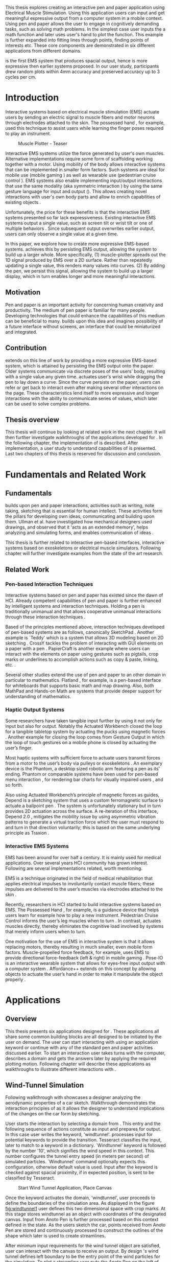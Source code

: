:SETUP:
#+OPTIONS: toc:nil date:nil title:nil
#+LATEX_CLASS: koma-book
#+LATEX_CLASS_OPTIONS: [a4paper, 12pt, twoside, BCOR5mm]
#+LATEX_HEADER: \usepackage[hmarginratio=1:1]{geometry}
#+LATEX_HEADER: \usepackage{mathptmx}
#+LATEX_HEADER: \usepackage[scaled=.90]{helvet}
#+LATEX_HEADER: \usepackage{courier}
#+LATEX_HEADER: \setkomafont{disposition}{\sffamily}
#+LATEX_HEADER: \setkomafont{subtitle}{\sffamily\Large}
#+LaTeX_HEADER: \usepackage[backend=bibtex,sorting=none]{biblatex}
#+LaTeX_HEADER: \addbibresource{/Users/doga/.org/bibtex/file-1.bib}
#+LATEX_HEADER: \usepackage{./source/introsections}
:END:
:VARIABLES:
#+LATEX_HEADER: \newcommand{\app}{\emph{muscle-plotter}}
#+LATEX_HEADER: \newcommand{\App}{\emph{Muscle-plotter}}
:END:
:HEADERFOOTER:
#+LATEX_HEADER: \usepackage{scrlayer-scrpage}
#+LATEX_HEADER: \ohead{Muscle-Plotter}
#+LATEX_HEADER: \ihead{Doğa Yüksel}
#+LATEX_HEADER: \ofoot[]{\thepage}
:END:
:INTRO:
#+LATEX: \frontmatter{}
#+LATEX: \begin{titlepage}
#+LATEX: \end{titlepage}
#+LATEX: \begin{hpititle}
#+LATEX: \end{hpititle}
#+LATEX: \begin{declaration}
#+LATEX: \end{declaration}
#+LATEX: \begin{abstract}
This thesis explores creating an interactive pen and paper application using Electrical Muscle Stimulation. Using this application users can input and get meaningful expressive output from a computer system in a mobile context. Using pen and paper allows the user to engage in cognitively demanding tasks, such as solving math problems. In the simplest case user inputs the a math function and later \app{} uses user's hand to plot the function. This example is further expanded into fitting lines through points, finding points of interests etc. These core components are demonstrated in six different applications from different domains.

\App{} is the first EMS system that produces spacial output, hence is more expressive then earlier systems proposed. In our user study, participants drew random plots within 4mm accuracy and preserved accuracy up to 3 cycles per cm.
#+LATEX: \end{abstract}
#+LATEX: \thispagestyle{empty}
#+LATEX: \newpage{}

#+LATEX: \renewcommand{\contentsname}{Table of Contents}
#+TOC: headlines 2
#+LATEX: \thispagestyle{empty}
#+LATEX: \newpage{}

#+LATEX: \listoffigures{}
#+LATEX: \listoftables{}
#+LATEX: \thispagestyle{empty}
#+LATEX: \newpage{}
:END:

#+LATEX: \mainmatter{}
* Introduction

  Interactive systems based on electrical muscle stimulation (EMS) actuate users by sending an electric signal to muscle fibers and motor neurons through electrodes attached to the skin. The possessed hand \cite{tamaki_possessedhand}, for example, used this technique to assist users while learning the finger poses required to play an instrument.

  #+CAPTION:    Muscle Plotter - Teaser
  #+LABEL:      fig:muscle-plotter-teaser
  #+ATTR_LaTeX: :width 132mm
  [[./images/teaser.JPG]]

  Interactive EMS systems utilize the force generated by user's own muscles. Alternative implementations require some form of scaffolding working together with a motor. Using mobility of the body allows interactive systems that can be implemented in smaller form factors. Such systems are ideal for mobile use (mobile gaming \cite{lopes_musclepropell}) as well as wearable use (pedestrian cruise control \cite{pfeiffer_cruise}). EMS systems also enable implementing input/output interactions that use the same modality (aka symmetric interaction \cite{roudaut_gesture}) by using the same gesture language for input and output (\cite{lopes_proprioceptive}). This allows creating novel interactions with user's own body parts and allow to enrich capabilities of existing objects \cite{lopes_affordance++}. 

  Unfortunately, the price for these benefits is that the interactive EMS systems presented so far lack expressiveness. Existing interactive EMS systems output a single value, such as screen tilt \cite{lopes_musclepropell} or wrist tilt \cite{lopes_proprioceptive} or one of multiple behaviors \cite{lopes_affordance++}. Since subsequent output overwrites earlier output, users can only observe a single value at a given time.

  In this paper, we explore how to create more expressive EMS-based systems. \App{} achieves this by persisting EMS output, allowing the system to build up a larger whole. More specifically, (1) muscle-plotter spreads out the 1D signal produced by EMS over a 2D surface. Rather than repeatedly updating a single value, this renders many values into curves. (2) By adding the pen, we persist this signal, allowing the system to build up a larger display, which in turn enables longer and more meaningful interactions.

** Motivation

   Pen and paper is an important activity for concerning human creativity and productivity. The medium of pen paper is familiar for many people. Developing technologies that could enhance the capabilities of this medium can be beneficial to many. \App{} builds upon this idea and imagines possibility of a future interface without screens, an interface that could be miniaturized and integrated.

** Contribution

   \App{} extends on this line of work by providing a more expressive EMS-based system, which is attained by persisting the EMS output onto the paper. Older systems communicate via discrete poses of the users’ body, resulting with a single value any given time. \App actuates user's wrist while dragging the pen to lay down a curve. Since the curve persists on the paper, users can refer or get back to interact even after making several other interactions on the page. These characteristics lend itself to more expressive and longer interactions with the ability to communicate series of values, which later can be used to solve complex problems. 

** Thesis overview

   This thesis will continue by looking at related work in the next chapter. It will then further investigate walkthroughs of the applications developed for \app{}. In the following chapter, the implementation of \app{} is described. After implementation, a user study to understand capabilities of \app{} is presented. Last two chapters of this thesis is reserved for discussion and conclusion.


* Fundamentals and Related Work

** Fundamentals

   \App{} builds upon pen and paper interactions, activities such as writing, note taking, sketching that is essential for human intellect. These activities form the pillars for developing own ideas, communicating and building upon them. Ullman et al. have investigated how mechanical designers used drawings, and observed that it 'acts as an extended memory', helps analyzing and simulating forms, and enables communication of ideas \cite{ullman_importancedrawing}.

   This thesis is further related to interactive pen-based interfaces, interactive systems based on exoskeletons or electrical muscle simulators. Following chapter will further investigate examples from the state of the art research.

** Related Work

*** Pen-based Interaction Techniques

    Interactive systems based on pen and paper has existed since the dawn of HCI. Already competent capabilities of pen and paper is further enhanced by intelligent systems and interaction techniques. Holding a pen is traditionally unimanual and that allows cooperative unimanual interactions through these interaction techniques \cite{Hinckley_coopbimanual, Guiard_asymetricbimanual}.

    Based of the principles mentioned above, interaction techniques developed of pen-based systems are as follows, canonically SketchPad \cite{sutherland_sketch}. Another example is `Teddy' which is a system that allows 3D modeling based on 2D sketching \cite{igarashi_teddy}. CrossY tackles the problem of interacting with GUI elements on a paper with a pen \cite{Apitz_crossy}. PapierCraft is another example where users can interact with the elements on paper using gestures such as pigtails, crop marks or underlines to accomplish actions such as copy & paste, linking, etc. \cite{liao_papiercraft}.

    Several other studies extend the use of pen and paper to an other domain in particular to mathematics. Flatland \cite{mynatt_flatland}, for example, is a pen-based interface for whiteboards that supports basic math and map drawing. Also, both MathPad \cite{laviola_mathpad} and Hands-on Math \cite{zeleznik_hands} are systems that provide deeper support for understanding of mathematics.

*** Haptic Output Systems

    Some researchers have taken tangible input further by using it not only for input but also for output. Notably the Actuated Workbench closed the loop for a tangible tabletop system by actuating the pucks using magnetic forces \cite{pangaro_actuated}. Another example for closing the loop comes from Gesture Output \cite{roudaut_gesture} in which the loop of touch gestures on a mobile phone is closed by actuating the user’s finger.

    Most haptic systems with sufficient force to actuate users transmit forces from a motor to the user’s body via pulleys \cite{murayama_spidar} or exoskeletons \cite{tsetserukou_exointerfaces}. An exemplary device is the Phantom, a desktop sized robotic arm featuring a pen as its’ ending. Phantom or comparable systems have been used for pen-based menu interaction \cite{oakley_solving}, for rendering bar charts for visually impaired users \cite{wall_assessing}, and so forth.

    Also using Actuated Workbench’s principle of magnetic forces as guides, Depend is a sketching system that uses a custom ferromagnetic surface to actuate a ballpoint pen \cite{yamaoka_depend}. The system is unfortunately stationary but in turn provides 2D actuation across the surface. A re-iteration of this interface, Depend 2.0 \cite{yamaoka_pen}, mitigates the mobility issue by using asymmetric vibration patterns to generate a virtual traction force which the user must respond to and turn in that direction voluntarily; this is based on the same underlying principle as Traxion \cite{rekimoto_traxion}.

*** Interactive EMS Systems
    EMS has been around for over half a century. It is mainly used for medical applications. Over several years HCI community has grown interest. Following are several implementations related, worth mentioning.

    EMS is a technique originated in the field of medical rehabilitation that applies electrical impulses to involuntarily contact muscle fibers; these impulses are delivered to the user’s muscles via electrodes attached to the skin \cite{Kruijff_hapticfeedback, strojnik_programmed}.

    Recently, researchers in HCI started to build interactive systems based on EMS. The Possessed Hand \cite{tamaki_possessedhand}, for example, is a guidance device that helps users learn for example how to play a new instrument. Pedestrian Cruise Control informs the user’s leg muscles when to turn \cite{pfeiffer_cruise}. In contrast, \app{} actuates muscles directly, thereby eliminates the cognitive load involved by systems that merely inform users when to turn.

    One motivation for the use of EMS in interactive system is that it allows replacing motors, thereby resulting in much smaller, even mobile form factors. Muscle-propelled force feedback, for example, uses EMS to provide directional force-feedback (left & right) in mobile gaming \cite{lopes_musclepropell}. Pose-IO is an interactive wearable system that allows for eyes-free input output with a computer system \cite{lopes_proprioceptive}. Affordance++ extends on this concept by allowing objects to actuate the user’s hand in order to make it manipulate the object properly \cite{lopes_affordance++}.


* Applications
** Overview

   This thesis presents six applications designed for \app{}. These applications all share some common building blocks are all designed to be initiated by the user on demand. The user can start interacting with \app{} using an application keyword or continue with any of the standard pen and paper activities discussed earlier. To start an interaction user takes turns with the computer, describes a domain and gets the answers later by applying the required plotting motion. Following chapter will describe these applications as walkthroughs to illustrate different interactions with \app{}.


** Wind-Tunnel Simulation

   Following walkthrough with \app{} showcases a designer analyzing the aerodynamic properties of a car sketch. Walkthrough demonstrates the interaction principles of \app{} as it allows the designer to understand implications of the changes on the car form by sketching.

   User starts the interaction by selecting a domain from \app{}. This entry and the following sequence of actions constitute as input and prepares \app{} for output. In this case user writes the keyword, 'windtunnel'. \App{} processes input for potential keywords to provide the transition. Tesseract \cite{tesser_ocr} classifies the input, later to match to a keyword in a dictionary. `Windtunnel' keyword is followed by the number '10', which signifies the wind speed in this context. This number configures the tunnel entry speed (in meters per second) of simulated particles. `Windtunnel' command optionally expects this configuration, otherwise default value is used. Input after the keyword is checked against spacial proximity, if in expected position, is sent to be classified by Tesseract.

   #+CAPTION: Start Wind Tunnel Application, Place Canvas
   #+NAME: fig:windtunnel1
   #+ATTR_LaTeX: :width 132mm :float
   [[./images/windtunnel/IMG_9716.jpg]]

   Once the keyword activates the domain, 'windtunnel', user proceeds to define the boundaries of the simulation area. As displayed in the figure [[fig:windtunnel1]] user defines this two dimensional space with crop marks. At this stage \app{} stores windtunnel as an object with coordinates of the designated canvas. Input from Anoto Pen is further processed based on this context defined in the state. As the users sketch the car, points received from Anoto Pen are stored and continuously processed to construct the outlines of the shape which later is used to create streamlines.

   After minimum input requirements for the wind tunnel object are satisfied, user can interact with the canvas to receive an output. By design \app{}'s wind tunnel defines left boundary to be the entry point of the wind particles for the simulation. To plot a streamline user puts the Anoto Pen on the left of the canvas and starts pulling the arm thus the pen tip perpendicular to the entry axis. During this motion, \app{} steers the wrist of the user to plot the trajectory of the simulated particle in the wind tunnel. After plotting several times starting from different locations on the vertical axis, user can see an overview of the sketch's aerodynamic behavior through the field of streamlines. Figure [[fig:windtunnel2]] shows user plotting streamlines.

   #+CAPTION: Plotting streamlines
   #+NAME: fig:windtunnel2
   #+ATTR_LaTeX: :width 132mm :float
   [[./images/windtunnel/IMG_9749.jpg]]

   As wind tunnel object exists on a certain location of the paper, users can easily change the context by using an empty space on the paper. Moving to middle of the page and writing the keyword 'windtunnel' and wind speed followed by the crop marks, user creates another windtunnel object with the associated canvas. User continues the interaction by making a new sketch for the second car form to be simulated. In proximity of the new canvas, starting from the entry point for the second simulation area, user plots the field for the windtunnel. Figure [[fig:windtunnel3]] shows the user plotting the second  windtunnel.

   #+CAPTION: Plotting streamlines for the second car
   #+NAME: fig:windtunnel3
   #+ATTR_LaTeX: :width 132mm :float
   [[./images/windtunnel/IMG_9762.jpg]]

   At this point of the walkthrough user continues to investigate and make sense of the data generated by \app{}. In order to take a deeper look at a specific location on the simulation area, user inputs a wind tunnel application specific command, 'crosssection' to select a data set. Figure [[fig:windtunnel4]] shows that second car's streamlines look straighter, which in return may suggest better aerodynamic performance. User writes 'crosssection' and names it 'sedan' referring to the form of the first car sketch. 'sedan' is the variable name that allows later recall. To select these variables, user draws a straight line on the streamlines just after the tail of the car, using the plotted canvas and the sketch as a reference. User repeats the same action on the second car to select another data set and names it 'hatchback' on the process. Two selected data sets are now available for further analysis.

   #+CAPTION: Capturing Data for Line Graph
   #+NAME: fig:windtunnel4
   #+ATTR_LaTeX: :width 132mm :float
   [[./images/windtunnel/IMG_9768.jpg]]

   To compare stored data sets, user moves to an empty space on the paper and starts a new object with the keyword 'plot' followed by the variable name that refers to the data set stored earlier, in this case 'sedan'. Plot keyword also requires an axis to be specified as target. Users define such areas with two perpendicular lines, which are classified by the back-end as axis objects. The region defined by the axis lines describe the canvas area for the plot object. Similar to a manner of plotting streamlines user plots for first car. User repeats the action with the same keyword 'plot' followed by the second variable, 'hatchback'. Plot keyword expects an axis, in this case user selects an existing axis on the paper. By plotting two data sets on the same axis, results can be visually compared in the respective spacial context. Figure [[fig:windtunnel-captured]] shows the user plotting the wind speed at the cross section defined for each windtunnel.

   #+CAPTION: Plotting Selected Data Set
   #+NAME: fig:windtunnel-captured
   #+ATTR_LaTeX: :width 132mm :float
   [[./images/windtunnel/IMG_9777.jpg]]

   Walkthrough continues to demonstrate how the user dives deeper in to the generated data, to better understand the difference between the performance of two car forms. Two tail speed plots seem to significantly differ at the negative crossing. Negative wind speeds would likely to be an indication of turbulent areas, thus could signify higher wind resistance. Figure [[fig:windtunnel5]] shows the user inputting a new keyword, 'zoom' and selecting a region using crop-marks. Selected area is assigned to a variable, in this case 'tail'. Tail is a modifier that refers to respective regions of both data sets stored earlier. With a similar fashion to plotting wind speeds, selected region is plotted again. With this interaction user takes a closer look at the area of interest on the previous analysis, result of the plot can be seen on figure [[fig:windtunnel5-1]].

   #+CAPTION: Zoom at data set
   #+NAME: fig:windtunnel5
   #+ATTR_LaTeX: :width 132mm :float
   [[./images/windtunnel/IMG_9785.jpg]]

   #+CAPTION: Plot Zoomed region for the first sketch
   #+NAME: fig:windtunnel5-1
   #+ATTR_LaTeX: :width 132mm :float
   [[./images/windtunnel/IMG_9788.jpg]]


   On the final step of the walkthrough user decides to compare drag coefficients of two bodies in the wind tunnel. Drag coefficient is an aerodynamics concept, a unit-less ratio that is used as an indication of the aerodynamic performance of body in a fluid. \App{} wind tunnel application allows calculation of this value on the sketch. This example illustrates how \app{} can output scalar values and perform sense making on them. User starts of by writing 'plot drag', which is a keyword followed by a domain specific modifier. Plot drag command requires an axis and a sketch inside a wind tunnel canvas. \app{} provides the user some flexibility on how to configure the widget. User can either write the name of the wind tunnel object, as of 'plot drag sedan' or directly select the car figure from the context of the wind tunnel with a pig tail on the car body. After the selection, user draws a line and annotates '0' and '1' as the minimum and maximum values of the axis, which is the last configuration \app{} requires to make an scalar value output.

   #+CAPTION: Scale widget comparison
   #+NAME: fig:windtunnel6-1
   #+ATTR_LaTeX: :width 132mm :float
   [[./images/windtunnel/IMG_9794.jpg]]

   #+CAPTION: Plot second widget comparison
   #+NAME: fig:windtunnel6-2
   #+ATTR_LaTeX: :width 132mm :float
   [[./images/windtunnel/IMG_9799.jpg]]

   After the input sequence, plot widget can be used for the output. To initiate, user drags the pen starting from the point annotated as '0' up and when tip is on the right point of the scale \app{} pushes the hand perpendicular to leave a tick mark and up moving pen away from the paper. Figure [[fig:windtunnel6-1]] shows this step of the interaction. Point of the tick is proportionally mapped to the size of the axis defined and annotated on the paper. Same action is repeated for the second car as seen in figure [[fig:windtunnel6-2]], which shows the use of the same axis from the previous plot. After plotting both values, user can compare the performance of both forms based a scalar value calculated by the simulation.

   After these sequence of actions, user gains insight to aerodynamic properties of the forms put on paper as sketches, which would require complicated calculations or computer modeling otherwise.


\newpage{}

** Other Application Scenarios
   \App{} allows users to accomplish complex sense making tasks with the help of an non intrusive back-end. In order to further illustrate these capabilities following applications are implemented.

*** RC Filter

   Figure [[fig:rcfilter]] shows \app{}'s filter design application built to help implementing first-order RC filters.

   #+CAPTION: RC Filter Design
   #+NAME: fig:rcfilter
   #+ATTR_LaTeX: :width 132mm :float
   [[./images/otherapps/rcfilter.jpg]]

   Filter design application is used for understanding different filter designs by observing their frequency response. The domain is selected by writing the keyword 'RCfilter' followed by a variable name in this case 'highpass'. User further inputs required parameters as in keyword, variable sequence, as shown on figure [[fig:rcfilter]] as 'RCFILTER CAP 47\micro{}F'. After the environment is initialized, user plots the the frequency response to observe the design of the RC filter. At this step user changes the variables and re-plots the response, which allows to iteratively design filters with adjusting components.

*** Solving Math Equations

    Figure [[fig:mathequations]] show how \app{} interfaces with Octave to enable user to accomplish complex mathematical problems.

   #+CAPTION: Plotting Math Functions
   #+NAME: fig:mathequations
   #+ATTR_LaTeX: :width 132mm :float
   [[./images/otherapps/IMG_9697.jpg]]

   Figure [[fig:mathequations]] shows user plotting a fifth degree polynomial. Using the keyword 'F(X)=' user stores parameters of the polynomial in to the state. User later recall this variable with the 'plot' keyword, followed by axis definition

   #+CAPTION: Calculating the integral of a function
   #+NAME: fig:mathequations2
   #+ATTR_LaTeX: :width 132mm :float
   [[./images/otherapps/IMG_9698.jpg]]

   After the plot action, user calls 'integral' keyword, specifies the input and a target value. Which in return allows to spatially observe the output, where area under the curve reaches the target value. Figure [[fig:mathequations2]] shows the user getting the output of the 'integral' command query.

*** Forms and Menus

    \App{} allows symmetric input and output using widgets drawn on paper. Following figure shows how user can setup a multiple choice menu to configure setting of the \app{} itself on paper.

   #+CAPTION: Query status of the checkbox form
   #+NAME: fig:formsandmenus
   #+ATTR_LaTeX: :width 132mm :float
   [[./images/otherapps/IMG_9706.jpg]]

   Figure [[fig:formsandmenus]] demonstrates a widget to configure \app{}. It displays a multiple checkbox example on top and a radio button below. Multiple checkboxes are initiated by the user with the keyword 'channel', followed by '?'. User then defines the list of possible values separated by square brackets. After the widget is configured, user traces the horizontal axis, \app{} draws tick marks on active channels. 

   #+CAPTION: Input to a form widget
   #+NAME: fig:formsandmenus2
   #+ATTR_LaTeX: :width 132mm :float
   [[./images/otherapps/IMG_9707.jpg]]

   As mentioned earlier, this widget is symmetric as user draws a cross on brake channel to activate it. Figure [[fig:formsandmenus2]] shows the input sequence. This is a simple appication of the radio button.

*** Fitting Trend Lines
 
    In Figure [[fig:formsandmenus]] illustrates the use of statistical functions with \app{}. In this example user accesses and plots a data set, further plots a trend line to better understand the set.

   #+CAPTION: Fitting Trend Lines
   #+NAME: fig:formsandmenus
   #+ATTR_LaTeX: :width 132mm :float
   [[./images/otherapps/bar_IMG_9675.jpg]]

   In fitting trend lines scenario user is exploring a data set concerning sales arranged by months. User starts this interaction with the keyword 'barchart' followed by the variable 'sales'. Bar chart requires an axis, which is defined by the user after keyword is invoked. A set of discrete values are mapped on the x-axis through the tick-marks drawn by \app{} as the user scans the axis. In this case user chooses to annotate the x-axis with the months. Muscle plotter is not outputting as the user is writing on an inactive area. When user decides to output a value, starts with a pen-down in proximity of the intersection between the peak of the tick mark and the x-axis and scans vertically, finally \app{} outputs a dash to the left followed by a pen up which signifies the column. 

   This scenario further extends as user applies 'plot' with 'linearfit' on to the bar chart object. User starts dragging the pen from the starting point on to the y-axis and \App{} outputs linear regression as a line.

*** Optics Simulator

   #+CAPTION: Ray tracing simulation using convex and concave lenses.
   #+NAME: fig:optics
   #+ATTR_LaTeX: :width 132mm :float
   [[./images/otherapps/optics_IMG_9671.jpg]]

   Optics simulator allows exploring how rays of light refract in convex and concave lenses using \app{}. In Figure [[fig:optics]], user sketches a convex lens and explores how light rays refract through it. The application is initiated with writing a keyword, 'optics' followed by defining a region with crop marks. When the user drags the pen through the lens, \app{} deviates the wrist based on the properties of the lens being simulated.


* Implementation
** Overview

   Current implementation of \app{} uses an Anoto Pen & Paper\cite{anoto} for input and a medically compliant 8-channel portable EMS simulator (from HASOMED \cite{hasomed}) for output. Tracking data from the Anoto pen is relayed through a windows machine to the python back-end running on a Mac OSX. Communication between the EMS machine and the python back end takes place through the custom serial protocol via USB. Current implementation only uses 4 channels of the EMS device. This setup can be miniaturized with a hardware similar to the one proposed in Proprioceptive Interaction \cite{lopes_proprioceptive}.

  #+CAPTION:    System Overview
  #+LABEL:      fig:muscle-plotter-overview
  #+ATTR_LaTeX: :width 110mm
  [[./images/teaser.JPG]]

   Following chapter will further describe the implementation in detail. First, the input module is going to be described, later output of the system will be detailed. Finally the back-end that orchestrates two will be extensively analyzed. Back-end system consists of  several different modules specializing in different tasks, which will all be demonstrated in detail.

** System Input
*** Tracking System

    Input to the system is handled by the Anoto Pen & Paper that acts as a precise tracker \cite{anoto}. the Anoto Paper has a patented dot pattern that encodes the location data for each point. The accuracy of the location is quite high where each millimeter encodes up to 30 unique points. The camera placed inside the pen tip scans and returns the value of the coordinates as long as the pen is pushing on to the paper. The angle of the pen influences the quality of tracking. The users are advised to hold the pen at an upright angle. This is importing using \app{} as a steady stream of observed points allows control loop to function properly. It is also important to mention that there is constant delay as the pen captures and analyses this image. This delay also has a detrimental effect on the performance of the control loop. The effect of the delay will be further be discussed later in the control loop section this chapter. In the current implementation of \app{}, there is a Windows server running the drives provided by the Anoto company, relaying data to the back-end server. The details of these drivers (from the vendor we’inspire) is confined by a non-disclosure agreement.

    #+CAPTION:    Anoto Pen and Paper
    #+LABEL:      fig:pad-placement-flexor
    #+ATTR_LaTeX: :width 90mm :float
    [[./images/flexor.jpg]]

    The communication from Anoto Window API and the python back-end is done via Open Sound Control (OSC). Each observation of the Anoto Pen is packaged and contains a location, nature of the observation ( pen up, pen down and drag) and a time-stamp. Time stamp received is used for speed calculations. OSC packets are relayed to the python server through Ethernet. Measurements show that communication delay through Ethernet is insignificant compared to constant processing delay introduced by the pen hardware.

** System output

    \App{} output is communicated through electric muscle stimulation in to the arm of the user. Hence configuration of the pads on the arm and the machine that sends the signals are analyzed under the system output section of the thesis.

*** EMS Machine

    EMS machine by HASOMED is capable of generating single pulses of stimulations up to a frequency of 400Hz. In our implementation at a given time two channels are active at most, as a result, each muscle shares the capacity. When in a generic travel mode of the control loop, each side of the arm is stimulated with 200Hz. \App{} pushes the capacity of the signal generator to achieve a feeling of continuous actuation.

    In addition to the frequency of pulses, the EMS machine allows to control the amplitude and duty cycle of each pulse. \App{} uses amplitudes ranging from 6mA to 18mA based on calibration results. Duty cycle ranges between 20\micro{}s to 500\micro{}s, which provides a very large dynamic range of modulation. \App{} mainly controls duty cycles to achieve gradients of actuations. At specific situations, the amplitude of the pulses are temporarily raised to boost actuation that will further be described in the control loop section.

*** Pad Placement

    Medical grade EMS Machine produced by HASOMED is used to stimulate the arm of the user. In the current implementation 4 channels of the machine is connected to the arm of the user. Each channel is responsible for a different axis of motion. For a right handed setup; flexor carpi radialis moves the pen left, extensor carpi radialis brevis and partially flexor digitorum moves the pen right. Flexor carpi ulnaris is used to push the pen onto the paper, which in return helps to reduce oscillations and slow down. Finally extensor carpi radialis longus lifts the pen up from the paper. Following figures [[fig:pad-placement-flexor]] and [[fig:pad-placement-extensor]] illustrate the pad placements.

    #+CAPTION:    Pad Placement - Flexor
    #+LABEL:      fig:pad-placement-flexor
    #+ATTR_LaTeX: :width 134mm :float
    [[./images/flexor.jpg]]

    #+CAPTION:    Pad Placement - Extensor
    #+LABEL:      fig:pad-placement-extensor
    #+ATTR_LaTeX: :width 134mm :float
    [[./images/extensor.jpg]]

** Back-end System

   A back-end system handles the communication of the input from the Anoto Pen to the output of the EMS machine. Output of \app{} has to be specifically adjusted according to the physiology of the user's arm, as a result back-end system implements a calibration procedure. Calibration values acquired are used to drive the control loop model, which is extensively described in the following sections. Input from the tracker is constantly analyzed to respond based on the state of the interactions, these include state transitions and input classifications. Management of the control-loop and state-transitions with the context changes on the paper is abstracted in an API. This API allows to initiate and controls custom widgets described in this section. Finally application specific implementations are touched upon.

*** Calibration Process

    Calibration is an important aspect of current EMS applications. \App{} requires meticulous calibration to be adjusted specifically for each user, since for each user pen holding posture and arm physiology is unique. Values collected may need to be adjusted for long sessions as muscle fatigue and getting used to the plotting action may change the reaction of the arm to the actuations from the control loop. \App{} calibration generally takes place in three steps, with iterations and repetitions if necessary, based on the skills and the comfort levels of the user. Back-end system implements several methods to make calibration observations possible, each illustrated in the following section.

**** Comfortable actuation current

     The throughput of the motion created by EMS changes dramatically based on the anatomy of the user's arm. Several factors, such as muscle size, skin thickness and hair density causes these variations. For the first step of calibration \app{} implements a script that step by step sweeps up the intensity of the milliamps applied to each side of the arm (left and right). The experimenter observes the minimum current that starts the motion and a the maximum current that results in a significant motion but still is not painful. Duty cycles of the signals used in this step are kept at 200\micro{}S to allow finding a suitable dynamic range that can be can be used on the next step.

**** Slope gradients

     After the comfortable range of intensities for the EMS is determined, user is asked to draw straight lines along the paper in the posture required to plot with \app{}. At this calibration step, calibration script actuates user's arm with random pairs of currents on each side. The script records the resulting angle after each actuation. Figure [[fig:angle-overview-sheet]] at the end of this chapter showcases the marks on the paper after such a trial. In this case all actuations take place on the same horizontal axis for visualization purposes, however this location is random on normal trials to avoid users expecting a signal at a certain point. After a desired number of trial pairs, averages of the slopes are observed on a two dimensional visualization. Figure [[fig:angle-overview]] showcases this interface. Lighter colors correspond to smaller slops, while darker colors signifies pairs resulted in a higher slop. To conclude this step, three pairs that result in maximum variation between resulting slopes are chosen for each side. Pairs that consistently result in similar results are desired. It is easier to create jerky motions with EMS, however slow controlled actuations are harder to generate. Actuation of both sides, using both opposing muscles, allows \app{} to increase control on the wrist.

    #+CAPTION:    Sample trials on paper
    #+LABEL:      fig:angle-overview-sheet
    #+ATTR_LaTeX: :width 132mm
    [[./images/calibration/foto_scratch.jpg]]

    #+CAPTION:    Angle visualization
    #+LABEL:      fig:angle-overview
    #+ATTR_LaTeX: :width 132mm :float
    [[./images/calibration/web-viz.png]]

**** Brake Calibration

     \App{} has two modes for brakes, following section on control loop will further detail each. Which ever mode is active, the intensity of the brake has to be adjusted for the specific user. Back-end system, uses an extension of slope-gradients calculation presented earlier to enable these adjustments. In brake calibration step, users draw lines similar to the last step, but this time after a random time after actuation brakes are initiated. \App{} and the calibration assistant observes how efficiently wrist motion stabilizes to select the most comfortable brake intensity for the user.

**** Output from Calibration

     Following table [[tab:calibration-results]] shows calibration results for three users that have participated in the user study. Values has been iteratively measured and adjusted during the calibration process.

     #+CAPTION: Results of the calibration for a group of sample users
     #+NAME:   tab:calibration-results
     #+ATTR_LATEX: :float
     #+ATTR_LATEX: :align |c|ccc|ccc|c|
     |--------+--------+---------+---------+--------+--------+---------+---------|
     |        | right  |         |         | left   |        |         | brake   |
     |--------+--------+---------+---------+--------+--------+---------+---------|
     |        | weak   | middle  | strong  | weak   | middle | strong  |         |
     |--------+--------+---------+---------+--------+--------+---------+---------|
     | User 1 | 70/110 | 110/180 | 120/240 | 110/70 | 190/90 | 220/110 | 180/190 |
     | User 2 | 70/110 | 110/180 | 120/240 | 110/70 | 190/90 | 220/110 | 180/190 |
     | User 3 | 70/110 | 110/180 | 120/240 | 110/70 | 190/90 | 220/110 | 110/130 |
     |--------+--------+---------+---------+--------+--------+---------+---------|


*** Control Loop
    Control loop of \app{} uses a series of strategies based on the state of the user's hand motions and the target position. Possible situations and associated strategies are further illustrated in the following section. Key principles are highlighted in the following figure [[fig:control-loop]].

    #+CAPTION:    Key Aspects of the Control Loop
    #+LABEL:      fig:control-loop
    #+ATTR_LaTeX: :width 132mm :float
    [[./images/control-loop.png]]

**** Model of the Human Wrist

     \App{} uses a simple model of the human arm to manage the motion of the wrist. The wrist is assumed to be a level attached to two strings. When the wrist is stationary, tension on both sides are equal, hence forming an equilibrium. Wrist motion takes place when tension on one of the strings changes as described by the `equilibrium point model' \cite{schmidt_motorcontrol}. Stimulation through nerves and muscle fibers result in contractions stronger on one side of the wrist. When one side is contracted more then the opposing side, motion occurs in direction of the tenser side. As a result same target position can be reached with different configurations of contractions on opposing muscles. When the wrist position changes, the length of the muscle fibers also change, perhaps to find another equilibrium point when forces are again equal on each side again. Figure [[fig:equilibrium-point-model]] showcases this principle. Any given static position of the wrist is an equilibrium of forces caused by tension on opposing muscles. \cite{schmidt_motorcontrol}. \App{} relies on these principles to achieve the accuracy it needs as both muscles on opposing sides are sequentially stimulated in rapid successions. In other words intended position of the arm can be reached by applying different pairs of impulses to flexor and extensor muscles.  Moreover increasing the tension on both sides allow to override the tension naturally applied by the user. This observation can also be deferred from the data collection step of the slope calibration process.

     #+CAPTION:    Equilibrium point model for the User's Arm
     #+LABEL:      fig:equilibrium-point-model
     #+ATTR_LaTeX: :width 91mm :float
     [[./images/spring-mass-model.png]]

**** Targeting and travel
***** Control Cycles

      Control-loop of \app{} consists of control cycles executed consecutively. Each cycle makes observations and acts based on the respective state relative to the target. Figure [[fig:control-loop-fast]] illustrates consecutive decision cycles on the give curve. At a given point, when a control cycle begins expected trajectory of the pen tip is calculated keeping in mind the transmission and processing delay of the Anoto Pen. In other words when the back-end reads the observation, the user is actually at a later point of the plot. This delay has been measured to be around 0.1s. As seen On figure [[fig:control-loop-fast]] each green dot is the calculated trajectory, where blue points represent the respective targets for that specific cycle.

     #+CAPTION:    Observed and Target Points Visualized
     #+LABEL:      fig:control-loop-fast
     #+ATTR_LaTeX: :width 132mm :float
     [[./images/implementation/loop_in_action.png]]

***** Dynamic Adjustments

      If the user is lagging behind the target, the signal intensity applied to muscle that that causes the delay is increased by 1 mA. The lag is constantly stored on each control cycle. When the cumulative lag in previous cycles is above 0.6mm, boost is applied. Moreover if the next cycle still lags above the 0.6mm threshold, the boost is increased 2 mA. Such an increase causes the arm to respond faster then the duty cycle changes using in the normal mode. This adjustment can be considered as the integral part of a classical PID controller.  

***** Modes of Braking

      As mentioned earlier \app{} uses two modes of braking strategies. What ever the strategy is brakes are activated at same certain situations during the control loop. At the observation and estimation state, \app{} calculates the expected location and later the expected trajectory. If this trajectory:
 - is pointing towards the target
 - the user has been away from the target for a certain distance
 - and expected trajectory is is measured to have an intersection with the target
brakes are activated. This mode can be considered as the derivation component of a traditional PID controller. Main aim is to reduce the oscillations occurring while the plotting takes place. Figure [[fig:control-loop]] shows the brake activation cycles with cyan circles on the top curve. Bottom curve showcases observed and target points as in the previous figure. Following sections will identify two modes of braking.

     #+CAPTION:    Brakes applied during the plot 
     #+LABEL:      fig:control-loop
     #+ATTR_LaTeX: :width 132mm :float
     [[./images/implementation/crazy_fast.png]]

****** Tensing Up both sides

       First braking strategy is based on the two channel implementation of \app{}. This mode has been used in the user study, while the findings pointed towards a better implementation described in the next subsection. This strategy uses high intensity pulses on each side of the arm to achieve and equilibrium point at a neutral angle. As mentioned in the [[*Model of the Human Wrist][model of the human wrist]] section, high intensities on both sides override previous motions to reach an neutral position. However observations during the study showed that this created a confusion for the users when in combination with them momentum of the plotting action itself, as they were confused with such impulses expecting a resulting motion on either sides.

****** Additional channel pushing down
       
       Second mode of braking uses an additional channel thrusting towards the paper, as mentioned in the pad placement section. This enables \app{} to utilize the power of arm muscles that are not activated by the steering motion. As a result the intent of the system is also perceived more clearly avoiding confusions.

**** Ending an interaction

     Control loop also implements a feature to signify when a plot is over. This consists of a strong single pulse in the direction away from the paper. When a certain position is reached, \app{} issues pen-up command, which in return lifts the arm away from the paper.


*** Higher level API for Flow Control

    \App{} interactions are built upon several types of widgets designed. These widgets leverage pen-input techniques such as crossing to select 1D primitives (CrossY \cite{Apitz_crossy}), underline and crop marks (Papiercraft \cite{liao_papiercraft}), and a pigtail gesture to select 2D primitives (Scriboli \cite{Hinckley_delemiters}). All widgets output when the user starts the interaction from the dedicated locations in its’ boundaries on the paper context. The output ends when \app{} stimulates the muscles that cause the user to lift the pen’s tip from the paper.

   Canvas elements in forms of widgets enable the user to control the flow and structure of \app{}'s output. We have designed several widgets for different data structures and plotting intentions. Scalar values are represented along a line, they consist of a single axis. Functions are represented in a two dimensional area, as they exist on two axes. These widgets on paper, what ever the underlying data structure is, have some characteristics in common. All the canvas elements define an actual space on the paper with designated areas for interaction. These elements have essentials to be initialized, as well as optional modifications to shape and control the output. Widgets determine where electronic muscle stimulation is going to be active, which in return serves as starting point for the plots. In the following section widgets are described based on their underlying data structure, describing the methods of initiation and use. All elements are drawn onto the paper, it is important to remind that they persist in an inactive state even when the user is working on an other part of the paper. They can be reused with appropriate commands.

**** Single axis elements

    Single axis elements are designed to output scalar and Boolean values that are projected onto a line. Resulting value is represented in spacial reference to the domain of the axis drawn for the widget. These can be used for the output of a single class as well as to compare different classes in the same spacial context. Output domain can range from Boolean to real numbers. Limitations imposed by \app{} determines the sense making possibilities and the fidelity of the output. In the discussion section the design principles that allows the users to modify the axis to achieve reasonable outputs.

    To initiate a single axis element, after writing the designated keyword to initiate, user draws a line in any orientation on the paper. By default, south-west facing edge of the line is assigned to the minimum value, while north-east facing edge is assigned to the maximum value. If the minimum and maximum values are not defined in the next optional step, default values for the specific domain is used. For example 0 to 1 in drag coefficient comparison, or the x value of the maximum of a plot would be projected on to the domain represented by the plot itself in maximum analysis of a function. The axis can be scaled by the user simply by reannotating the maximum and/or the minimum value.

    After all the essentials are placed on the paper, the scale component is ready to use. It starts of by user placing the tip of the pen at the beginning of the scale. If the pen lands in the accepted proximity of the origin, ems channels on both sides (left and right presented earlier) of the arm are activated at a tactile feedback level that doesn't actuate the user. This output only signifies that an output interaction is taking place, gives the feedback to the user that output is activated. At this point, user starts dragging the pen keeping the tip on the paper aligned with the drawn axis to the end of the axis. The back-end system, tracks user's motion and triggers a quick nudge followed by a pulse on the upper channel that lifts the hand up. This gesture leaves a visible trace behind on the axis, where desired value is projected on the the axis on the paper. The user can observe and annotate the value, as the widget output is not active unless drag initiates from the origin of the axis. 

    Following subsections highlight application specific types of single axis elements.

***** Scale Widget 

      The scale widget outputs a single value per interaction, useful for comparing scalar values. In case of clustered values in the same scale, muscle-plotter will output them by alternating the tick-marks to the left and right where the tick make is placed when desired value is reached. In the previous walkthrough and scenarios, scale widget is presented in: finding the drag-coefficient, finding an integral of a function and plotting individual bars in a chart. Just as with the axes of a plot, the scale widget allows to redefine its axis for zoom in/out that allows higher fidelity output.

***** Radio button
      The radio button is a symmetric widget that allows both enabling a disabled option or disabling an active option and receiving the status of that option. This can also be used for a yes/no dialogues, or make simple queries to app{} (e.g., to check if a number is prime). Radio button widget is presented in the form example scenario where the user configures the intensity of an the brake channel.

***** Checkbox
      The checkbox is an extension of the radio button that allows for multiple choices to be active. This widget is useful for finding elements in lists such as options in a form. This example is illustrated in the form scenario where user queries which EMS channels are currently active.

**** Double Axis Elements

    Double axis elements have a major and a minor axis, they are useful to plot parametric values as well as functions. As previously illustrated user drags the pen along the major axis, while the system takes the tip of the pen to the corresponding minor axis value with respect to the specific location on the major axis.

    The walkthrough section displayed 3 specialized instances of the line chart widget, i.e., wind tunnel, the tail profile plots and the zoomed plots. It is important to mention that the line chart widget supports the following interactions through context specific commands: zoom in/out by relabeling the axes, zooming in by selecting a region inside with crop marks, fitting a line through existing data points, performing operations on data traces and re-plotting the results as a trace (e.g., derivative of a function). Figure [[fig:axis-roto]] showcases the anatomy of a generic plot.

     #+CAPTION:    A Generic Canvas with Axes
     #+LABEL:      fig:axis-roto
     #+ATTR_LaTeX: :width 132mm :float
     [[./images/implementation/axis-rotoscope-01.png]]

    As we have presented in the walkthrough, our main contribution comes from the spatial expressively of plotting one-to-functions, such as streamlines of the wind tunnel or the speed values for a selected cross-section. For both use cases the space defined on the paper is same in nature, while the tools to define are domain dependent. In the wind-tunnel case, there exists a line for every point on the vertical start axis as stream lines emerge from a single solution of a vector field. The anatomy of the wind tunnel canvas is presented in [[fig:windtunnel-roto]]. On the other hand for the speed values line example, there exists one unique line, that the user can plot. An example of such an axis is shown in the figure [[fig:axis-roto]]

     #+CAPTION:    A Windtunnel Object
     #+LABEL:      fig:windtunnel-roto
     #+ATTR_LaTeX: :width 132mm :float
     [[./images/implementation/canvas-rotoscope-01.png]]

    In order to initiate a multiple axis plot, the user has to define a space on the paper. This is done by drawing two perpendicular lines representing the axes or crop-marks that encompasses the area. In case of a function plot, after defining axis lines user can optionally update the domain. Otherwise, defaults for the specific example is used just as mentioned in single axis examples.
   
    In a similar fashion to scales, the user should start at a specific position to instantiate the plotting procedure. In a generic plot, the output can be located in different quadrants. We have defined a method for the user to locate it to start plotting. Following interactions to find plot starting points are similar in nature to the scalar interactions described above. In the first case, where there is a zero crossing on the negative side of the major axis, user places the tip of the pen to the far left (negative, west) of the horizontal, major, dragging axis. The paper should have been rotated to a comfortable angle for a convenient plot. Then the user follows the axis, when zero crossing is reached, \app{} takes over the control of the arm to output the rest of the plot. If necessary, the user can rotate the paper 180 degrees and plot the negative side of the desired line.

    In the case of in the case of no zero crossing before the origin, \app{} signals a pen-up before first scanning starts. At this point the user knows that there isn't a zero crossing between 3rd and 4th quadrants. In the next step user should scan the y axis, to find any y-crossings. Ideally user starts from the minimum point of the minor axis and drags the tip of the pen to the maximum point of the axis. If there is a y-crossing of the plot, \app{} assigns a pen-down on the target position. From this point on the user follows parallel to the major axis to continue as a normal plot. The negative side of the function can be plotted by rotating the paper in a similar manner to the first case. This method of finding the starting point is illustrated in the following figure [[fig:axis-start]].

     #+CAPTION:    Finding the starting Point
     #+LABEL:      fig:axis-start
     #+ATTR_LaTeX: :width 132mm :float
     [[./images/implementation/axis-rotoscope-02.png]]

    In the last case, when there is no zero crossing between 3rd and 4h quadrants and there is no y-axis intersection, the second axis find attempt of the user is interrupted by a pen-up as the tip of the pen is place on the minor-axis, (y-axis). The users follows over the major axis to find the crossing there. \app{} takes over control as the crossing is reached. The plot can be completed in a similar manner by rotating it as described in previous cases.

*** Recognition System

**** Handwriting Recognition using Tesseract

     To recognize hand-written input \app{} uses Tesseract \cite{tesser_ocr}, a trained recognizer with several languages. It is likely to be the most robust open-source optical character recognizer \cite{compar_open_sourc_ocr}. While using Tesseract, \app{} only loads the training data for the English language and common symbols such as “?”, “(“, etc. 

     Recognition of \app{} takes place in two different modes based on the state and the expected commands. In the state where no application is initialized, \app{} looks for keywords. In order to accomplish that, the input from Anoto Pen is:

1. appended as an array of strokes as long as the center of those strokes are 3mm apart. This allows multi-stroke characters.
2. The center is further then 3mm but is 10mm range, strokes are appended in to a new array that signifies the second character.
3. When three characters are reached:
   - Points that belong to the same stroke are interpolated to complete a line.
   - Strokes belonging to the same characters are combined to form character
   - Finally each character is combined to form the observed word.
   - Final combination is converted to black and white and is sent to Tesseract.
4. If the recognition fails, \app{} continues to observe following strokes as long as their center is not further away then 10mm. The buffer that allocates the keyword candidate is discarded when user starts writing in an other location on the paper.


In the case of a state where the keyword 'plot' is properly recognized, \app{} expects a function entry. Hence recognition is handled at the character level, skipping the second step described above. Each character, formed of combinations of strokes are delivered to the Tesseract. This format allows this allows the entry of "F(X)=SIN(X)” after the 'plot' keyword.

     In order to improve performance of Tesseract in keyword recognition mode, the output is matched to the closest word using the Levenshtein distance (edit distance). This is essential for usability as many characters tend to result in false positives, such as “L” and “(“ or “X” and “K”. With the help of edit distance comparison, when Tesseract recognizes “P(OT” instead of “PLOT”, \app{} makes the comparison against a dictionary of keywords, since in the previous case the Levenshtein-distance is 1 (i.e., replacing one character gives a positive match). Maximum edit-distance accepted \app{} is the half of  the input word’s length rounded down.


*** Application Specific Implementations
**** Mathematical Applications

     To solve the mathematical formula, \app{} invokes Octave through its Python bindings. Octave is mainly used for mathematics (derivatives, integrals, and so forth) and for plotting functions from formula. \app{} interfaces with Octave by: (1) converting user-notation to Octave notation – when the user writes “sin(x)” it is converted to “feval((sin(x), [range-of-plot])”; then, (2) sending the formula to Octave, sampling it into points and returning it to muscle-plotter; and, lastly, (3) transforming these points to the Anoto paper’s coordinates and projecting into the user-defined axis.

**** RC Filter Response

     \App{} includes a simple solver for high and low pass RC circuit filters. It works by solving the filter equations directly in the frequency domain. The values for R and C are read from the users’ input through the domain specific language defined by the application, as in “cap 10UF” (i.e., 10μF) and “resistor 330” (in Ohms).

**** Statistic Applications

     To perform statistics operations we utilize Python’s Scipy Stats package. This allows us to invoke operations such as computing a standard deviation or a regression, which has been demonstrated at the example of a linear regression through the bar chart data.

**** Optical Ray Casting

     The optics demonstration is a simple 2D ray casting based on \cite{thin_python} that deals exclusively with concave and convex lenses. The lenses' focal points are simply proportional to the width of the drawn lenses bounding box.

**** Wind-tunnel Simulation

     The wind tunnel simulation is based on the Lattice-Boltzmann equations and adapted from Schroeder’s implementation \cite{lattic_boltz_simul_fluid}. To run a wind-tunnel simulation (i.e., to compute the wind speed streamlines) \app{} extracts the shapes drawn inside the wind tunnel application canvas. Later down-samples these shapes (e.g., the car) into a binary matrix of 200px height which contains the obstacles to the wind flow. After the sketch is transformed into the suitable format for the simulation input, Lattice Boltzmann equations are executed 30 times by always moving the wind-lines one more step and re-evaluating the collisions to compute the velocity flow. Finally once the user draws a line to get the wind streamline as output, \app{} uses Matplotlib’s streamlines function to obtain the streamline as a curve from the user’s pen down position as a starting point.


* User Study
  A user study has been conducted to understand spacial output production capabilities of \app{}. Participants repeatedly plotted a collection of preselected curves using \app{} in a random order. After the study target curves were compared to actuals on paper.

** Study design

*** Task
    For each trial, participants plotted one function onto paper using \app{} as displayed in figure [[fig:user-study-1]]. Participants were instructed to place the pen tip hence their hands on a starting marker to the left side of the paper. Later they dragged their hands towards the right side of the page, at a comfortable speed they desired. While dragging, \app{} has actuated the wrist to plot the target.

    #+CAPTION:    User Plotting
    #+LABEL:      fig:user-study-1
    #+ATTR_LaTeX: :width 132mm :float
    [[./images/studyresults/setup.png]]
   
    Each trial lasted for 16 centimeters from left to right. For each trial, target and measured points were recorded, as well as the duration pen tip was in contact with the paper. Eight target functions that were randomly served to participants are shown in figure [[fig:target-functions]]. First six functions labeled as Sin1 to Sin6 were composed by adding off phased sine waves of increasing frequency up to 0.5 cycles/cm. Remaining two functions consist of a triangular wave (denoted as Tri) and a half sine wave followed by a flat section (denoted as Flat). These two functions aim to explore how the system behaves with regards to abrupt changes in slope and curvature as well as to prevent participants from getting used to sine wave patterns.

    As every participant performed each function twice, total of 128 trials (8 functions x 2 repetitions x 8 participants) have been conducted over the course of a week.

*** Apparatus

    #+CAPTION:    User Plotting
    #+LABEL:      fig:aparatus-1
    #+ATTR_LaTeX: :width 132mm :float
    [[./images/studyresults/closeup.png]]

    Figure [[fig:aparatus-1]] shows apparatus for the user study. Participants wore \app{}’s electrodes on the wrist flexor and extensor muscles as described in detail in [[*Pad Placement][pad placement section]]. Participants were seated with the dominant forearm rested on the table to reduce fatigue. Plots were made using the controller described in implementation, which actuated flexors and extensors simultaneously but without brake channel, which was introduced as an outcome of the study. Brake effect was achieve via tensing both sides as described in the earlier section. During the study \app{} software administered the respective functions to the user; all other functionality was disabled. Study assistants, made sure change the Anoto Paper for each plot to avoid negative effects of repetition. 

*** Participants

    8 participants were recruited (1 female), between 22 and 26 years old (M = 23.9 years) from the local university. With consent of the participants trials were videotaped. Participants calibrated with the procedure described in Implementation section. Participants that were not comfortable with the EMS were not accepted for the trials as the purpose of the study was not to test usability of EMS itself.


** Study Results
   Raw data measured in Figure [[fig:target-functions]] shows all the curves drawn by each participant. The average error from respective targets across all 128 trials was 4.07 mm (SD=3.03 mm).

    #+CAPTION:    Target Functions
    #+LABEL:      fig:target-functions
    #+ATTR_LaTeX: :width 152mm :float
    [[./images/studyresults/figure_1.png]]

*** Preservation of sine-based functions

    Figure [[fig:target-functions]] also shows the average error per by function. As expected, there was an increase in error with the increase in the function’s highest frequency. Table [[tab:sine-based-results]] confirmed by a linear regression through Sin1-Sin6 with R2=0.64. To provide an estimation of how much each trial differed to the next, the reported standard deviations (SD) are between the averages of all trials for that specific function.

     #+CAPTION: Average Error for a sine-based functions
     #+NAME:   tab:sine-based-results
     #+ATTR_LATEX: :float
     #+ATTR_LATEX: :align |c|c|c|
     |------+-----------------+--------------------|
     |      | mean error (mm) | standard deviation |
     |------+-----------------+--------------------|
     | Sin1 |            2.45 |               1.42 |
     | Sin2 |            2.65 |               1.29 |
     | Sin3 |            2.66 |               0.90 |
     | Sin4 |            3.15 |               1.00 |
     | Sin5 |            4.55 |               1.31 |
     | Sin6 |           10.06 |               2.67 |
     |------+-----------------+--------------------|

*** Preservation of non-sine functions

    When plotting the two functions that contained abrupt changes in slope and curvature participants performed similarly to the sine waves. The results are summarized in the table [[tab:non-sine-results]]. Standard deviation is calculated against the averages of all users for the same curve as in the previous step. The results show that abrupt changes of curvature generate a similar error profile to smooth curvatures. The error increases with the rate of change is higher.

     #+CAPTION: Average Error for a non-sine functions
     #+NAME:   tab:non-sine-results
     #+ATTR_LATEX: :float
     #+ATTR_LATEX: :align |c|c|c|
     |------+-----------------+--------------------|
     |      | mean error (mm) | standard deviation |
     |------+-----------------+--------------------|
     | Tri  |            4.77 |               1.53 |
     | Flat |            2.29 |               0.82 |
     |------+-----------------+--------------------|

*** Preservation of features
    
    The plots in Figure [[fig:frequency-analysis]] illustrate in how far plots made through muscle-plotter preserved the original function. The plots show frequency histograms produced by means of Fourier Transformation. We see the original signal in green, as well as user-specific jitters—aka noise, in red. As the plots illustrate, jitters tends to revolve around frequencies higher than 0.5 cycles/cm.

    #+CAPTION:    Frequency Analysis
    #+LABEL:      fig:frequency-analysis
    #+ATTR_LaTeX: :width 132mm :float
    [[./images/studyresults/fft_2.png]]

    Jitters in Sin2 and Sin3 has very little impact on the signal (the same as observed in Sin1 and Sin4). This gets more challenging with Sin5, which has its highest partial at a wavelength of around 0.23 cycles/cm. Still, signal and jitters are clearly distinct, which means that the original function still stands out clearly, so that awareness of one’s jitters may allow users to visually filter out the noise. It is observed that distance between jitters and the signal gets smaller with increasing signal frequency until they start to overlap as in Sin6, suggesting that an essential part of this signal has been shadowed by the noise and thus has become unrecognizable.

    We conclude that \app{} is suitable for communicating signals of up to the frequency of 0.3 cycles/cm, but should not be used for frequencies higher than this. This limitation should be always kept in mind while designing applications for \app{}.

*** Speed/Accuracy trade off

    During the user study for the \app{} plotting speed was not controlled. Participants during the training we recommended to go faster or slower based on to achieve optimal control-loop performance. As participants picked their own pace when the actual trials has started, the results presented a wide range of speeds. This allowed to understand ideal completion times by comparing the results of each user.

    Participants of the study plotted 16 cm-wide functions in between 7.98 s and 29.5 s (M=16.17 s, SD=4.90 s). Figure [[fig:duration-accuracy]] demonstrates the resulting speed/accuracy trade off. Results showed that plots lasting shorter 11 seconds were worse then their longer counterparts. Also taking significantly more time then 11s didn't improve the results as trials above 11s had a steady average error of 4.07 mm.

    #+CAPTION:    Plot duration vs. Plot Accuracy
    #+LABEL:      fig:duration-accuracy
    #+ATTR_LaTeX: :width 132mm :float
    [[./images/studyresults/Fig5.png]]


* Discussion

** Drawing vs. Steering
   Working principles of \app{} limits drawing capabilities to a single axis, which can't be considered as a 2D drawing activity. More complicated data is plotted with repeating the same motion in different spacial contexts as seen in streamlines of the wind tunnel. Plotting with \app{} is based on a steering motion as pen draws a curve. Expanding these limitations to a two dimensional surface would require coordination of multiple muscles on the human body, arm, and wrist. Controlling such a complex motion with EMS would require extensive control over each possible channel, perhaps with some levels of abstraction. 

** Considering User study
   \App{} is a novel interface that has different limitations and strengths compared to traditional GUI based systems. User study we have introduced tries to understand the plotting capabilities of the system, to better understand applications possible. However usability of those applications are left out from the user study.

** Design Considerations
   Based on the findings of designing applications for \app{}, this theses points to a couple of principles that are important to consider to create usable applications.
   
*** Discoverability
    \App{} provides an interactive environment using user initiated components on paper. This approach differs from previous interactive systems as the user is expected to have a prior knowledge of the provided language. In many cases our interactions start with an empty sheet of paper. On the other hand screen based interactive systems provide discoverability as the system itself has a wider channel for output, such applications can start with a tutorial expecting the user to have zero prior knowledge. Designing applications for \app{} should consider this to provide an engaging experience. According to the domain of the application, command keywords could be flexible and adaptive, moreover similar to a natural language.

*** Interactive Text Books
    \app{} interactions require some input from the user side, in order to determine the domain and configure the output. In the simplest case, user has to accomplish a sequence of inputs to get a the first output. Predesigned worksheets would allow to simplify these steps, minimizing the learning curve as well as creating engaging interactions. Figure [[fig:optics-worksheet]] shows a sample prepared for testing. Combination of such examples could make up to interactive textbooks.

    #+CAPTION:    Optics Worksheet Example
    #+LABEL:      fig:optics-worksheet
    #+ATTR_LaTeX: :width 110mm
    [[./images/discussion/optics_ex1.png]]

    #+CAPTION:    Optics Worksheet Example 2
    #+LABEL:      fig:optics-worksheet2
    #+ATTR_LaTeX: :width 110mm
    [[./images/discussion/optics_ex2.png]]

*** User Feedback
    Usability theory for interactive systems inform the user about the state of the world. \App{} is able to provide positive and negative feedback in a non intrusive way with distinct gestures. Interactions with \app{} should make use of feedback messages, in order to provide the user with an awareness of the state of system. As the interactions happen on a piece of paper, certain locations marked by the user, should behave in a consistent way. The user can approach a plot for several actions, such as actual plotting, zooming into a certain section, re-labeling the axis or selecting a region for further analysis.

*** Widget size and expected error
    \App{} has a limited accuracy due to the limitations of EMS. Interactive elements on paper should be scaled at a size greater that leaves the expected error insignificant. For example, a continuous scale described previously should verify that the output will provide a significant answer.

*** Output Persistence and clutter on paper
    The output of \app{} is persistent on paper. When the user draws a certain plot on a given axis, the output stays on the paper way longer then the length of the interaction. In an example of function plotting if the outputs were made and their essential characteristics are not different enough, the answers can be mixed up. As a solution, the user has the flexibility to annotate the output. This would allow the number of distinct traces that can be recalled later on. However, after a certain number of plots, the intelligibility would diminish. This is an inherent problem with writing on the paper, where the user would extend to the empty space below or to the next page. \App{} widgets are reusable, however they are also easy to initiate.


* Conclusion

  This thesis presented \app{}, an interactive system based on electrical muscle stimulation that offers more meaningful and expressive output. It is designed to assist users in cognitively demanding activities, such as designing an aerodynamically sound vehicle, by providing them with access to a computer system while they are sketching on pen and paper.

  Muscle-plotter provides pen-on-paper interactions for both input and output. To interact, users input by writing, e.g., writing mathematical formulas or drawing shapes. The system outputs by actuating the user’s wrist so as to draw graphs, strokes, etc. In the thesis six simple applications have been demonstrated, including a wind-tunnel simulator, and RC circuit simulator, function plotting, as well as a set of generic widgets. To validate the accuracy wrist-actuation system, a user study has been conducted and presented.

** Future Work
*** Evaluate applications

    This thesis approaches the user study in terms of understanding the accuracy and plotting capabilities of \app{}. The accuracy of the system should be considered when designing applications. Quality and the usability of the data outputted for application specific domains can be investigated.

    As mentioned in the discussion \app{} preserves low frequencies while adding relatively small amounts of noise to higher spectrum. The cognitive capabilities of human brain remains as a question as it is unknown when added noise would totally hide away the intended answer. As mentioned usability of \app{} output can be further studied in a broader perspective.

*** Worksheet and Simulation Environments

    As mentioned in the discussion section, a sound implementation of \app{} can be implemented using specifically designed worksheets. Such a combination, would allow interactive textbooks to be designed. These can further be improved with a pen version that allows the trace to be erased as a pencil. Such a combination should be implemented and investigated to improve usability of muscle plotter.

*** Improve recognition

    \App{} uses Tesseract for character and keyword recognition. Tesseract is an excellent solution for optical character recognition, however hand-writing is a better task for classification using deep learning. Recent developments make it relatively easier to implement such a recognition system, which in return would significantly improve recognition performance of \app{}. Such an improvement would make more usable applications possible.


#+LATEX: \backmatter{}
#+LATEX: \newpage{}
#+LATEX: \printbibliography{}

